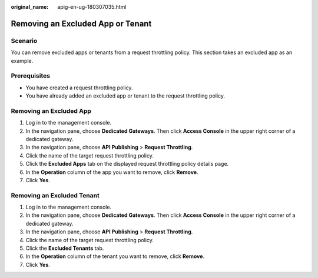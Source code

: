:original_name: apig-en-ug-180307035.html

.. _apig-en-ug-180307035:

Removing an Excluded App or Tenant
==================================

Scenario
--------

You can remove excluded apps or tenants from a request throttling policy. This section takes an excluded app as an example.

Prerequisites
-------------

-  You have created a request throttling policy.
-  You have already added an excluded app or tenant to the request throttling policy.

Removing an Excluded App
------------------------

#. Log in to the management console.
#. In the navigation pane, choose **Dedicated Gateways**. Then click **Access Console** in the upper right corner of a dedicated gateway.
#. In the navigation pane, choose **API Publishing** > **Request Throttling**.
#. Click the name of the target request throttling policy.
#. Click the **Excluded Apps** tab on the displayed request throttling policy details page.
#. In the **Operation** column of the app you want to remove, click **Remove**.
#. Click **Yes**.

Removing an Excluded Tenant
---------------------------

#. Log in to the management console.
#. In the navigation pane, choose **Dedicated Gateways**. Then click **Access Console** in the upper right corner of a dedicated gateway.
#. In the navigation pane, choose **API Publishing** > **Request Throttling**.
#. Click the name of the target request throttling policy.
#. Click the **Excluded Tenants** tab.
#. In the **Operation** column of the tenant you want to remove, click **Remove**.
#. Click **Yes**.
